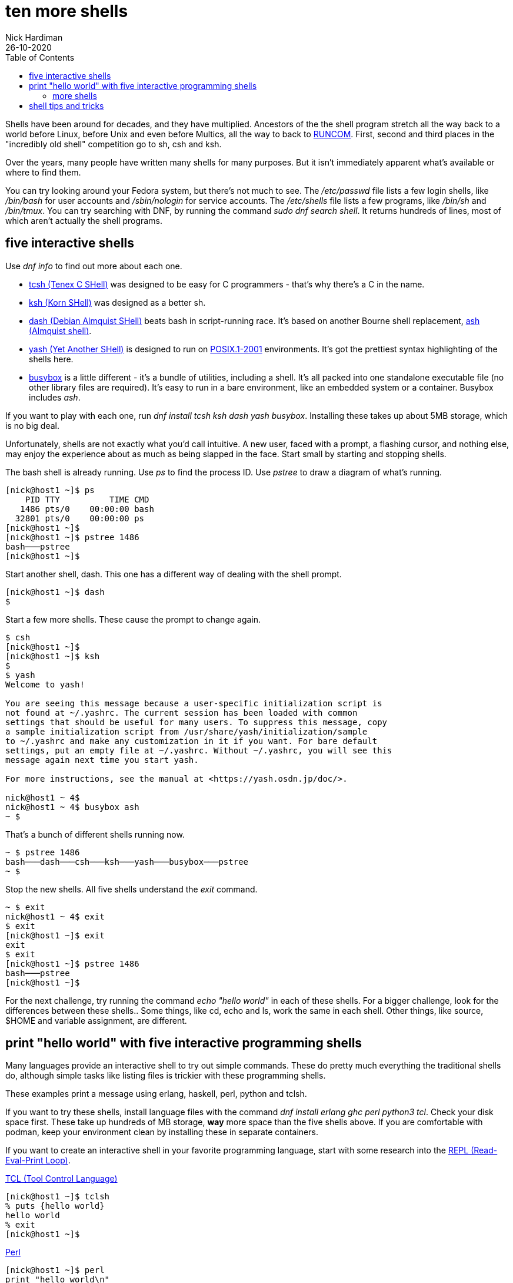 = ten more shells 
Nick Hardiman 
:source-highlighter: pygments
:toc: 
:revdate: 26-10-2020


Shells have been around for decades, and they have multiplied.  
Ancestors of the the shell program stretch all the way back to a world before Linux, before Unix and even before Multics, all the way to back to https://en.wikipedia.org/wiki/Run_commands[RUNCOM]. First, second and third places in the "incredibly old shell" competition go to sh, csh and ksh. 

Over the years, many people have written many shells for many purposes. 
But it isn't immediately apparent what's available or where to find them. 

You can try looking around your Fedora system, but there's not much to see.
The _/etc/passwd_ file lists a few login shells, like _/bin/bash_ for user accounts and _/sbin/nologin_ for service accounts. 
The _/etc/shells_ file lists a few programs, like _/bin/sh_ and _/bin/tmux_.
You can try searching with DNF, by running the command _sudo dnf search shell_. 
It returns hundreds of lines, most of which aren't actually the shell programs.  


== five interactive shells 

Use  _dnf info_ to find out more about each one.

* https://www.tcsh.org/[tcsh (Tenex C SHell)] was designed to be easy for C programmers - that's why there's a C in the name. 
* http://www.kornshell.org/[ksh (Korn SHell)] was designed as a better sh. 
* http://gondor.apana.org.au/~herbert/dash/[dash (Debian Almquist SHell)] beats bash in script-running race. It's based on another Bourne shell replacement, https://en.wikipedia.org/wiki/Almquist_shell[ash (Almquist shell)]. 
* https://yash.osdn.jp/index.html.en[yash (Yet Another SHell)] is designed to run on https://en.wikipedia.org/wiki/POSIX#POSIX.1-2001_(with_two_TCs)[POSIX.1-2001] environments. It's got the prettiest syntax highlighting of the shells here.
* https://busybox.net/[busybox] is a little different - it's a bundle of utilities, including a shell. It's all packed into one standalone executable file (no other library files are required). It's easy to run in a bare environment, like an embedded system or a container. Busybox includes _ash_.

If you want to play with each one, run _dnf install tcsh ksh dash yash busybox_. 
Installing these takes up about 5MB storage, which is no big deal. 

Unfortunately, shells are not exactly what you'd call intuitive. 
A new user, faced with a prompt, a flashing cursor, and nothing else, may enjoy the experience about as much as being slapped in the face. 
Start small by starting and stopping shells. 

The bash shell is already running. 
Use _ps_ to find the process ID. 
Use _pstree_ to draw a diagram of what's running. 

[source,console]
---- 
[nick@host1 ~]$ ps
    PID TTY          TIME CMD
   1486 pts/0    00:00:00 bash
  32801 pts/0    00:00:00 ps
[nick@host1 ~]$ 
[nick@host1 ~]$ pstree 1486
bash───pstree
[nick@host1 ~]$ 
----

Start another shell, dash. 
This one has a different way of dealing with the shell prompt. 
 
[source,console]
---- 
[nick@host1 ~]$ dash
$ 
----

Start a few more shells. 
These cause the prompt to change again. 

[source,console]
---- 
$ csh
[nick@host1 ~]$ 
[nick@host1 ~]$ ksh
$ 
$ yash
Welcome to yash!

You are seeing this message because a user-specific initialization script is
not found at ~/.yashrc. The current session has been loaded with common
settings that should be useful for many users. To suppress this message, copy
a sample initialization script from /usr/share/yash/initialization/sample
to ~/.yashrc and make any customization in it if you want. For bare default
settings, put an empty file at ~/.yashrc. Without ~/.yashrc, you will see this
message again next time you start yash.

For more instructions, see the manual at <https://yash.osdn.jp/doc/>.

nick@host1 ~ 4$ 
nick@host1 ~ 4$ busybox ash
~ $ 
----

That's a bunch of different shells running now.

[source,console]
----
~ $ pstree 1486
bash───dash───csh───ksh───yash───busybox───pstree
~ $ 
----

Stop the new shells. 
All five shells understand the _exit_ command. 

[source,console]
----
~ $ exit
nick@host1 ~ 4$ exit
$ exit
[nick@host1 ~]$ exit
exit
$ exit
[nick@host1 ~]$ pstree 1486
bash───pstree
[nick@host1 ~]$ 
----

For the next challenge, try running the command _echo "hello world"_ in each of these shells. 
For a bigger challenge, look for the differences between these shells.. 
Some things, like cd, echo and ls, work the same in each shell. 
Other things, like source, $HOME and variable assignment, are different. 


== print "hello world" with five interactive programming shells 

Many languages provide an interactive shell to try out simple commands. 
These do pretty much everything the traditional shells do, although simple tasks like listing files is trickier with these programming shells. 

These examples print a message using erlang, haskell, perl, python and tclsh.

If you want to try these shells, install language files with the command 
_dnf install erlang ghc perl python3 tcl_.
Check your disk space first. 
These take up hundreds of MB storage, *way* more space than the five shells above. 
If you are comfortable with podman, keep your environment clean by installing these in separate containers. 



If you want to create an interactive shell in your favorite programming language, start with some research into the https://en.wikipedia.org/wiki/Read%E2%80%93eval%E2%80%93print_loop[REPL (Read-Eval-Print Loop)].

https://www.tcl-lang.org/[TCL (Tool Control Language)]

[source,console]
----
[nick@host1 ~]$ tclsh
% puts {hello world}
hello world
% exit
[nick@host1 ~]$ 
----

https://www.perl.org/[Perl]

[source,console]
----
[nick@host1 ~]$ perl
print "hello world\n"
^D
hello world
[nick@host1 ~]$ 
----

https://www.python.org/[Python]. 
For more Python shells, read the article https://fedoramagazine.org/enhance-python-interactive-shell/[Enhance your Python with an interactive shell].

[source,console]
----
[nick@host1 ~]$ python3
Python 3.8.5 (default, Aug 12 2020, 00:00:00) 
[GCC 10.2.1 20200723 (Red Hat 10.2.1-1)] on linux
Type "help", "copyright", "credits" or "license" for more information.
>>> print("hello world")
hello world
>>> quit()
[nick@host1 ~]$ 
----

https://www.haskell.org/[Haskell]

[source,console]
----
[nick@host1 ~]$ ghci
GHCi, version 8.6.5: http://www.haskell.org/ghc/  :? for help
Prelude> putStrLn "hello world"
hello world
Prelude> :quit
Leaving GHCi.
[nick@host1 ~]$ 
----

httpshttps://www.nushell.sh/://www.erlang.org/[Erlang]

[source,console]
----
[nick@host1 ~]$ erl
Erlang/OTP 22 [erts-10.7.2.4] [source] [64-bit] [smp:1:1] [ds:1:1:10] [async-threads:1] [hipe]

Eshell V10.7.2.4  (abort with ^G)
1> io:fwrite("hello world\n").
hello world
ok
2> halt().
[nick@host1 ~]$ 
----


=== more shells 

There are many more shells out there in the Fedora repository.  
Developers like to install zsh and https://fedoramagazine.org/tuning-your-bash-or-zsh-shell-in-workstation-and-silverblue/[customize it].
Fish does its best to help the user. 
Specialized shells like cephfs-shell, sqlsh and pdsh help with the hard jobs. 
Rssh and scponly are security shells that restrict what users can do.
Xonsh is written in Python, not C - the first challenge with xonsh is figuring out how to say xonsh. 

[source,console]
----
[nick@host1 ~]$ xonsh

                    Welcome to the xonsh shell (0.9.17.dev2)                    

   ~ Ever wonder why there isn't a Taco Shell? Because it is a corny idea. ~    

--------------------------------------------------------------------------------
xonfig tutorial    ->    Launch the tutorial in the browser
xonfig web         ->    Run the configuration tool in the browser and claim your shell 
(Note: Run the configurationn tool or create a ~/.xonshrc file to suppress the welcome screen)

nick@host1 ~ $  
----


There are many more shells that are not in the Fedora repository. 
If you're ready to put in some hacking effort, see if you can find a shell written in your favorite language. 
https://www.nushell.sh/[Nu shell] is written in rust, not C.  
https://github.com/michaelmacinnis/oh[Oh shell] is written in Go, and https://www.youtube.com/watch?v=v1m-WEZz46U[the author] created a page https://htmlpreview.github.io/?https://raw.githubusercontent.com/michaelmacinnis/oh/master/doc/comparison.html[Comparing oh to other Unix shells].


== shell tips and tricks

If you do regular Gnu/Linux work, it's worth putting effort into finding the shell that appeals to you.
If you're getting started, go with https://fedoramagazine.org/fish-a-friendly-interactive-shell/[fish].
Stick with it for a while, get over that non-intuitive learning curve, and get to grips with its quirks. 

If you're expanding your bash knowledge, check out what can be done with https://fedoramagazine.org/customizing-bash/[bash dotfiles].

If you want a fancy-looking working environment for bash or zsh, dress up the prompt with https://github.com/starship/starship[starship], or https://fedoramagazine.org/tuning-your-bash-or-zsh-shell-in-workstation-and-silverblue/[powerline and oh-my-zsh].


